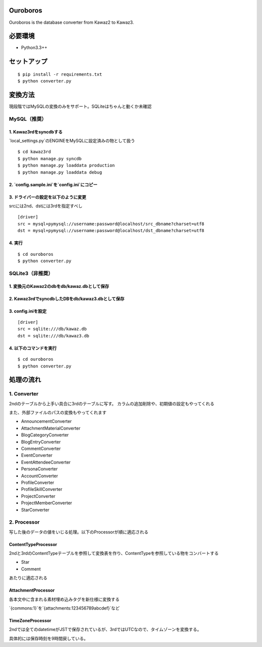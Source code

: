 Ouroboros
==============

Ouroboros is the database converter from Kawaz2 to Kawaz3.

必要環境
===================

- Python3.3++

セットアップ
====================

::

  $ pip install -r requirements.txt
  $ python converter.py


変換方法
====================

現段階ではMySQLの変換のみをサポート。SQLiteはちゃんと動くか未確認

MySQL（推奨）
----------------------

1. Kawaz3rdをsyncdbする
~~~~~~~~~~~~~~~~~~~

`local_settings.py`のENGINEをMySQLに設定済みの物として扱う

::

  $ cd kawaz3rd
  $ python manage.py syncdb
  $ python manage.py loaddata production
  $ python manage.py loaddata debug



2. `config.sample.ini`を`config.ini`にコピー
~~~~~~~~~

3. ドライバーの設定を以下のように変更
~~~~~~~~~~~~~~~~~~~

srcには2nd、dstには3rdを指定すべし

::

  [driver]
  src = mysql+pymysql://username:password@localhost/src_dbname?charset=utf8
  dst = mysql+pymysql://username:password@localhost/dst_dbname?charset=utf8
  

4. 実行
~~~~~~~~~~~~~~~~~

::
  
  $ cd ouroboros
  $ python converter.py


SQLite3（非推奨）
--------

1. 変換元のKawaz2のdbをdb/kawaz.dbとして保存
~~~~~~~~~~~~~~

2. Kawaz3rdでsyncdbしたDBをdb/kawaz3.dbとして保存
~~~~~~~~~~~~~~~

3. config.iniを設定
~~~~~~~~~~~~~~~~~

::

  [driver]
  src = sqlite:///db/kawaz.db
  dst = sqlite:///db/kawaz3.db


4. 以下のコマンドを実行
~~~~~~~~~~~~~~~~~~~~


::

  $ cd ouroboros
  $ python converter.py


処理の流れ
======================


1. Converter
------------------

2ndのテーブルから上手い具合に3rdのテーブルに写す。
カラムの追加削除や、初期値の設定もやってくれる

また、外部ファイルのパスの変換もやってくれます

- AnnouncementConverter
- AttachmentMaterialConverter
- BlogCategoryConverter
- BlogEntryConverter
- CommentConverter
- EventConverter
- EventAttendeeConverter
- PersonaConverter
- AccountConverter
- ProfileConverter
- ProfileSkillConverter
- ProjectConverter
- ProjectMemberConverter
- StarConverter

2. Processor
--------------------

写した後のデータの値をいじる処理。以下のProcessorが順に適応される

ContentTypeProcessor
~~~~~~~~~~~~~~~~~~~~~~

2ndと3rdのContentTypeテーブルを参照して変換表を作り、ContentTypeを参照している物をコンバートする

- Star
- Comment

あたりに適応される

AttachmentProcessor
~~~~~~~~~~~~~~~~~~~~~~

各本文中に含まれる素材埋め込みタグを新仕様に変換する

`{commons:1}`を`{attachments:123456789abcdef}`など


TimeZoneProcessor
~~~~~~~~~~~~~~~~~~~

2ndでは全てのdatetimeがJSTで保存されているが、3rdではUTCなので、タイムゾーンを変換する。

具体的には保存時刻を9時間戻している。

